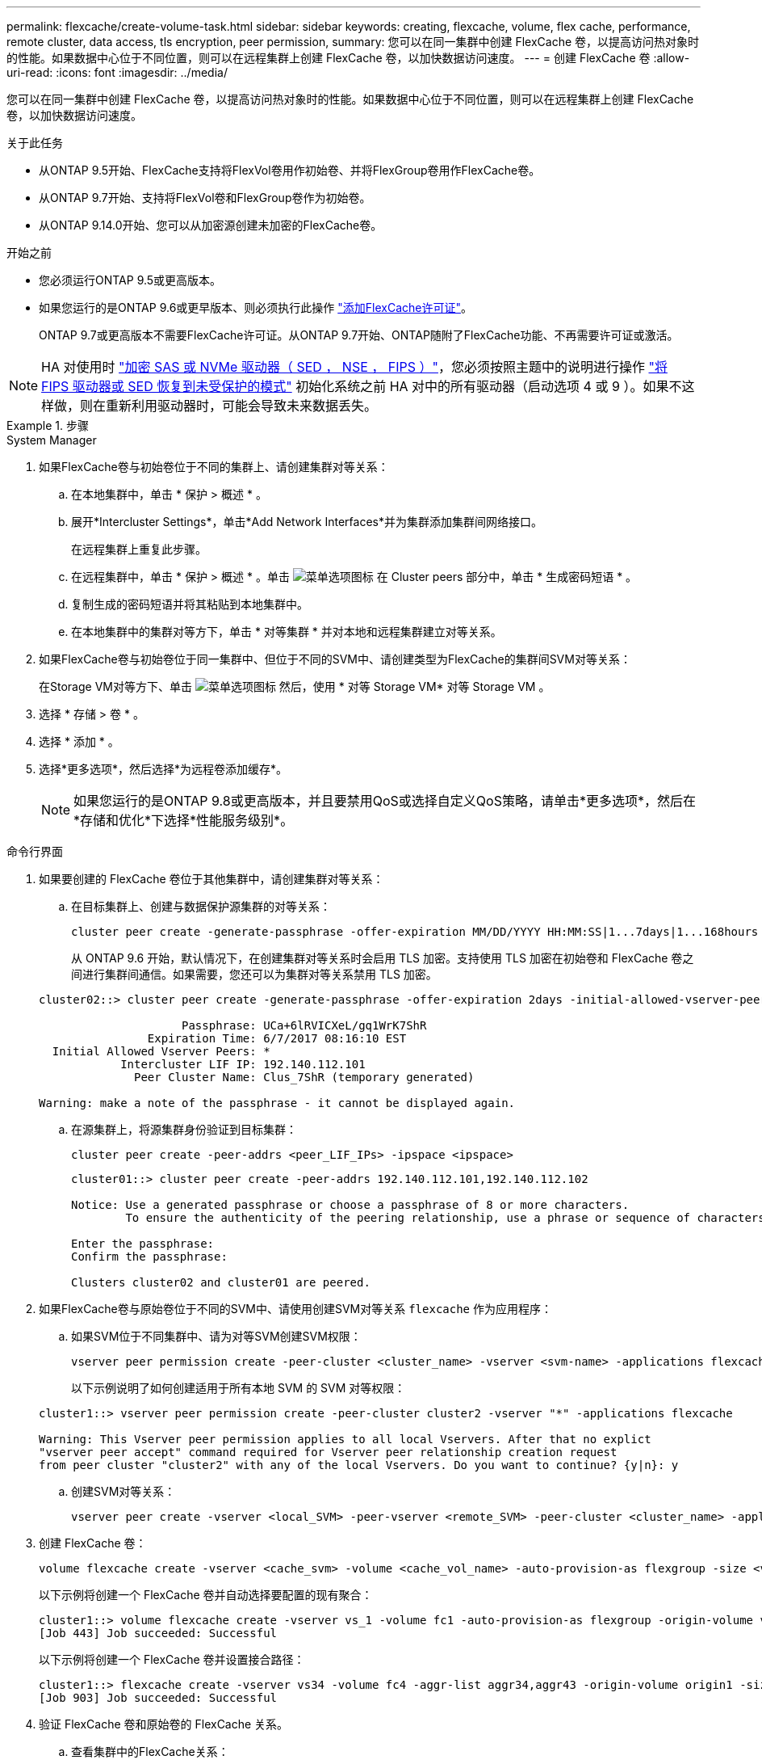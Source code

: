 ---
permalink: flexcache/create-volume-task.html 
sidebar: sidebar 
keywords: creating, flexcache, volume, flex cache, performance, remote cluster, data access, tls encryption, peer permission, 
summary: 您可以在同一集群中创建 FlexCache 卷，以提高访问热对象时的性能。如果数据中心位于不同位置，则可以在远程集群上创建 FlexCache 卷，以加快数据访问速度。 
---
= 创建 FlexCache 卷
:allow-uri-read: 
:icons: font
:imagesdir: ../media/


[role="lead"]
您可以在同一集群中创建 FlexCache 卷，以提高访问热对象时的性能。如果数据中心位于不同位置，则可以在远程集群上创建 FlexCache 卷，以加快数据访问速度。

.关于此任务
* 从ONTAP 9.5开始、FlexCache支持将FlexVol卷用作初始卷、并将FlexGroup卷用作FlexCache卷。
* 从ONTAP 9.7开始、支持将FlexVol卷和FlexGroup卷作为初始卷。
* 从ONTAP 9.14.0开始、您可以从加密源创建未加密的FlexCache卷。


.开始之前
* 您必须运行ONTAP 9.5或更高版本。
* 如果您运行的是ONTAP 9.6或更早版本、则必须执行此操作 link:https://docs.netapp.com/us-en/ontap/system-admin/install-license-task.html["添加FlexCache许可证"]。
+
ONTAP 9.7或更高版本不需要FlexCache许可证。从ONTAP 9.7开始、ONTAP随附了FlexCache功能、不再需要许可证或激活。 




NOTE: HA 对使用时 link:https://docs.netapp.com/us-en/ontap/encryption-at-rest/support-storage-encryption-concept.html["加密 SAS 或 NVMe 驱动器（ SED ， NSE ， FIPS ）"]，您必须按照主题中的说明进行操作 link:https://docs.netapp.com/us-en/ontap/encryption-at-rest/return-seds-unprotected-mode-task.html["将 FIPS 驱动器或 SED 恢复到未受保护的模式"] 初始化系统之前 HA 对中的所有驱动器（启动选项 4 或 9 ）。如果不这样做，则在重新利用驱动器时，可能会导致未来数据丢失。

.步骤
[role="tabbed-block"]
====
.System Manager
--
. 如果FlexCache卷与初始卷位于不同的集群上、请创建集群对等关系：
+
.. 在本地集群中，单击 * 保护 > 概述 * 。
.. 展开*Intercluster Settings*，单击*Add Network Interfaces*并为集群添加集群间网络接口。
+
在远程集群上重复此步骤。

.. 在远程集群中，单击 * 保护 > 概述 * 。单击 image:icon_kabob.gif["菜单选项图标"] 在 Cluster peers 部分中，单击 * 生成密码短语 * 。
.. 复制生成的密码短语并将其粘贴到本地集群中。
.. 在本地集群中的集群对等方下，单击 * 对等集群 * 并对本地和远程集群建立对等关系。


. 如果FlexCache卷与初始卷位于同一集群中、但位于不同的SVM中、请创建类型为FlexCache的集群间SVM对等关系：
+
在Storage VM对等方下、单击 image:icon_kabob.gif["菜单选项图标"] 然后，使用 * 对等 Storage VM* 对等 Storage VM 。

. 选择 * 存储 > 卷 * 。
. 选择 * 添加 * 。
. 选择*更多选项*，然后选择*为远程卷添加缓存*。
+

NOTE: 如果您运行的是ONTAP 9.8或更高版本，并且要禁用QoS或选择自定义QoS策略，请单击*更多选项*，然后在*存储和优化*下选择*性能服务级别*。



--
.命令行界面
--
. 如果要创建的 FlexCache 卷位于其他集群中，请创建集群对等关系：
+
.. 在目标集群上、创建与数据保护源集群的对等关系：
+
[source, cli]
----
cluster peer create -generate-passphrase -offer-expiration MM/DD/YYYY HH:MM:SS|1...7days|1...168hours -peer-addrs <peer_LIF_IPs> -initial-allowed-vserver-peers <svm_name>,..|* -ipspace <ipspace_name>
----
+
从 ONTAP 9.6 开始，默认情况下，在创建集群对等关系时会启用 TLS 加密。支持使用 TLS 加密在初始卷和 FlexCache 卷之间进行集群间通信。如果需要，您还可以为集群对等关系禁用 TLS 加密。

+
[listing]
----
cluster02::> cluster peer create -generate-passphrase -offer-expiration 2days -initial-allowed-vserver-peers *

                     Passphrase: UCa+6lRVICXeL/gq1WrK7ShR
                Expiration Time: 6/7/2017 08:16:10 EST
  Initial Allowed Vserver Peers: *
            Intercluster LIF IP: 192.140.112.101
              Peer Cluster Name: Clus_7ShR (temporary generated)

Warning: make a note of the passphrase - it cannot be displayed again.
----
.. 在源集群上，将源集群身份验证到目标集群：
+
[source, cli]
----
cluster peer create -peer-addrs <peer_LIF_IPs> -ipspace <ipspace>
----
+
[listing]
----
cluster01::> cluster peer create -peer-addrs 192.140.112.101,192.140.112.102

Notice: Use a generated passphrase or choose a passphrase of 8 or more characters.
        To ensure the authenticity of the peering relationship, use a phrase or sequence of characters that would be hard to guess.

Enter the passphrase:
Confirm the passphrase:

Clusters cluster02 and cluster01 are peered.
----


. 如果FlexCache卷与原始卷位于不同的SVM中、请使用创建SVM对等关系 `flexcache` 作为应用程序：
+
.. 如果SVM位于不同集群中、请为对等SVM创建SVM权限：
+
[source, cli]
----
vserver peer permission create -peer-cluster <cluster_name> -vserver <svm-name> -applications flexcache
----
+
以下示例说明了如何创建适用于所有本地 SVM 的 SVM 对等权限：

+
[listing]
----
cluster1::> vserver peer permission create -peer-cluster cluster2 -vserver "*" -applications flexcache

Warning: This Vserver peer permission applies to all local Vservers. After that no explict
"vserver peer accept" command required for Vserver peer relationship creation request
from peer cluster "cluster2" with any of the local Vservers. Do you want to continue? {y|n}: y
----
.. 创建SVM对等关系：
+
[source, cli]
----
vserver peer create -vserver <local_SVM> -peer-vserver <remote_SVM> -peer-cluster <cluster_name> -applications flexcache
----


. 创建 FlexCache 卷：
+
[source, cli]
----
volume flexcache create -vserver <cache_svm> -volume <cache_vol_name> -auto-provision-as flexgroup -size <vol_size> -origin-vserver <origin_svm> -origin-volume <origin_vol_name>
----
+
以下示例将创建一个 FlexCache 卷并自动选择要配置的现有聚合：

+
[listing]
----
cluster1::> volume flexcache create -vserver vs_1 -volume fc1 -auto-provision-as flexgroup -origin-volume vol_1 -size 160MB -origin-vserver vs_1
[Job 443] Job succeeded: Successful
----
+
以下示例将创建一个 FlexCache 卷并设置接合路径：

+
[listing]
----
cluster1::> flexcache create -vserver vs34 -volume fc4 -aggr-list aggr34,aggr43 -origin-volume origin1 -size 400m -junction-path /fc4
[Job 903] Job succeeded: Successful
----
. 验证 FlexCache 卷和原始卷的 FlexCache 关系。
+
.. 查看集群中的FlexCache关系：
+
[source, cli]
----
volume flexcache show
----
+
[listing]
----
cluster1::> volume flexcache show
Vserver Volume      Size       Origin-Vserver Origin-Volume Origin-Cluster
------- ----------- ---------- -------------- ------------- --------------
vs_1    fc1         160MB      vs_1           vol_1           cluster1
----
.. 查看初始集群中的所有FlexCache关系：
 +
`volume flexcache origin show-caches`
+
[listing]
----
cluster::> volume flexcache origin show-caches
Origin-Vserver Origin-Volume   Cache-Vserver    Cache-Volume   Cache-Cluster
-------------- --------------- ---------------  -------------- ---------------
vs0            ovol1           vs1              cfg1           clusA
vs0            ovol1           vs2              cfg2           clusB
vs_1           vol_1           vs_1             fc1            cluster1
----




--
====


== 结果

已成功创建 FlexCache 卷。客户端可以使用 FlexCache 卷的接合路径挂载卷。

.相关信息
link:../peering/index.html["集群和 SVM 对等"]
